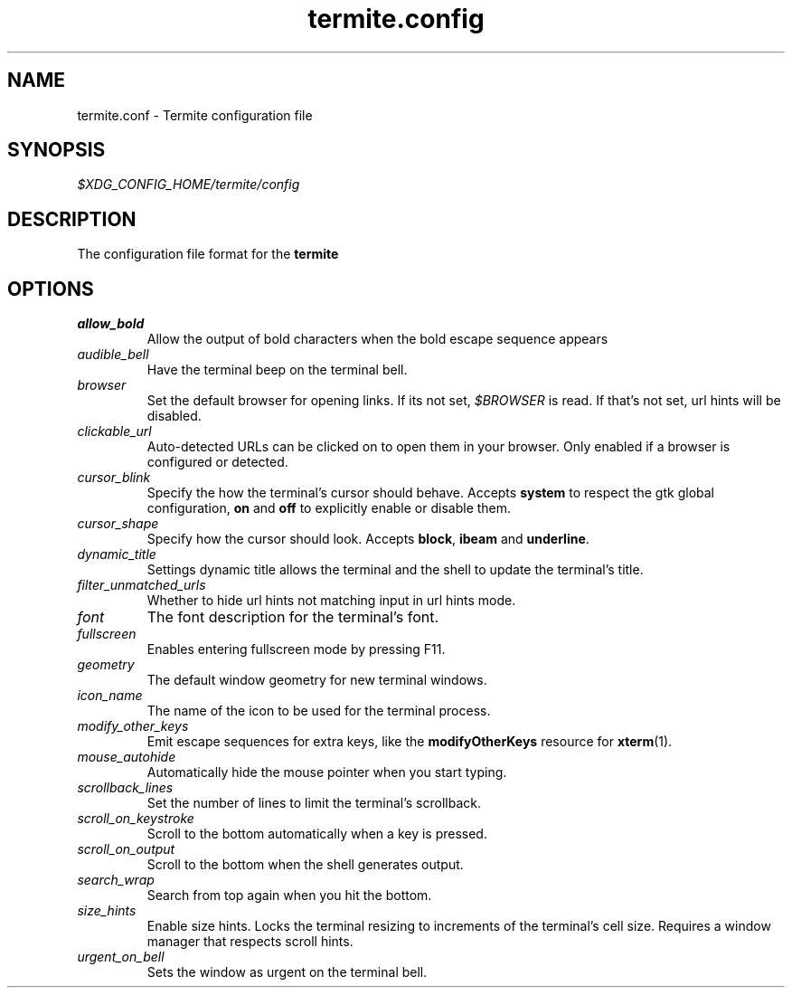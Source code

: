 .TH termite.config 5 "2014-08-24" "termite.config" "Termite Config"
.SH NAME
termite.conf \- Termite configuration file
.SH SYNOPSIS
\fI$XDG_CONFIG_HOME/termite/config\fR
.SH DESCRIPTION
The configuration file format for the \fBtermite\fR
.SH OPTIONS
.PP
.IP \fIallow_bold\fR
Allow the output of bold characters when the bold escape sequence
appears
.IP \fIaudible_bell\fR
Have the terminal beep on the terminal bell.
.IP \fIbrowser\fR
Set the default browser for opening links. If its not set,
\fI$BROWSER\fR is read. If that's not set, url hints will be disabled.
.IP \fIclickable_url\fR
Auto-detected URLs can be clicked on to open them in your browser. Only
enabled if a browser is configured or detected.
.IP \fIcursor_blink\fR
Specify the how the terminal's cursor should behave. Accepts
\fBsystem\fR to respect the gtk global configuration, \fBon\fR and
\fBoff\fR to explicitly enable or disable them.
.IP \fIcursor_shape\fR
Specify how the cursor should look. Accepts \fBblock\fR, \fBibeam\fR and
\fBunderline\fR.
.IP \fIdynamic_title\fR
Settings dynamic title allows the terminal and the shell to update the
terminal's title.
.IP \fIfilter_unmatched_urls\fR
Whether to hide url hints not matching input in url hints mode.
.IP \fIfont\fR
The font description for the terminal's font.
.IP \fIfullscreen\fR
Enables entering fullscreen mode by pressing F11.
.IP \fIgeometry\fR
The default window geometry for new terminal windows.
.IP \fIicon_name\fR
The name of the icon to be used for the terminal process.
.IP \fImodify_other_keys\fR
Emit escape sequences for extra keys, like the \fBmodifyOtherKeys\fR
resource for \fBxterm\fR(1).
.IP \fImouse_autohide\fR
Automatically hide the mouse pointer when you start typing.
.IP \fIscrollback_lines\fR
Set the number of lines to limit the terminal's scrollback.
.IP \fIscroll_on_keystroke\fR
Scroll to the bottom automatically when a key is pressed.
.IP \fIscroll_on_output\fR
Scroll to the bottom when the shell generates output.
.IP \fIsearch_wrap\fR
Search from top again when you hit the bottom.
.IP \fIsize_hints\fR
Enable size hints. Locks the terminal resizing to increments of the
terminal's cell size. Requires a window manager that respects scroll
hints.
.IP \fIurgent_on_bell\fR
Sets the window as urgent on the terminal bell.

